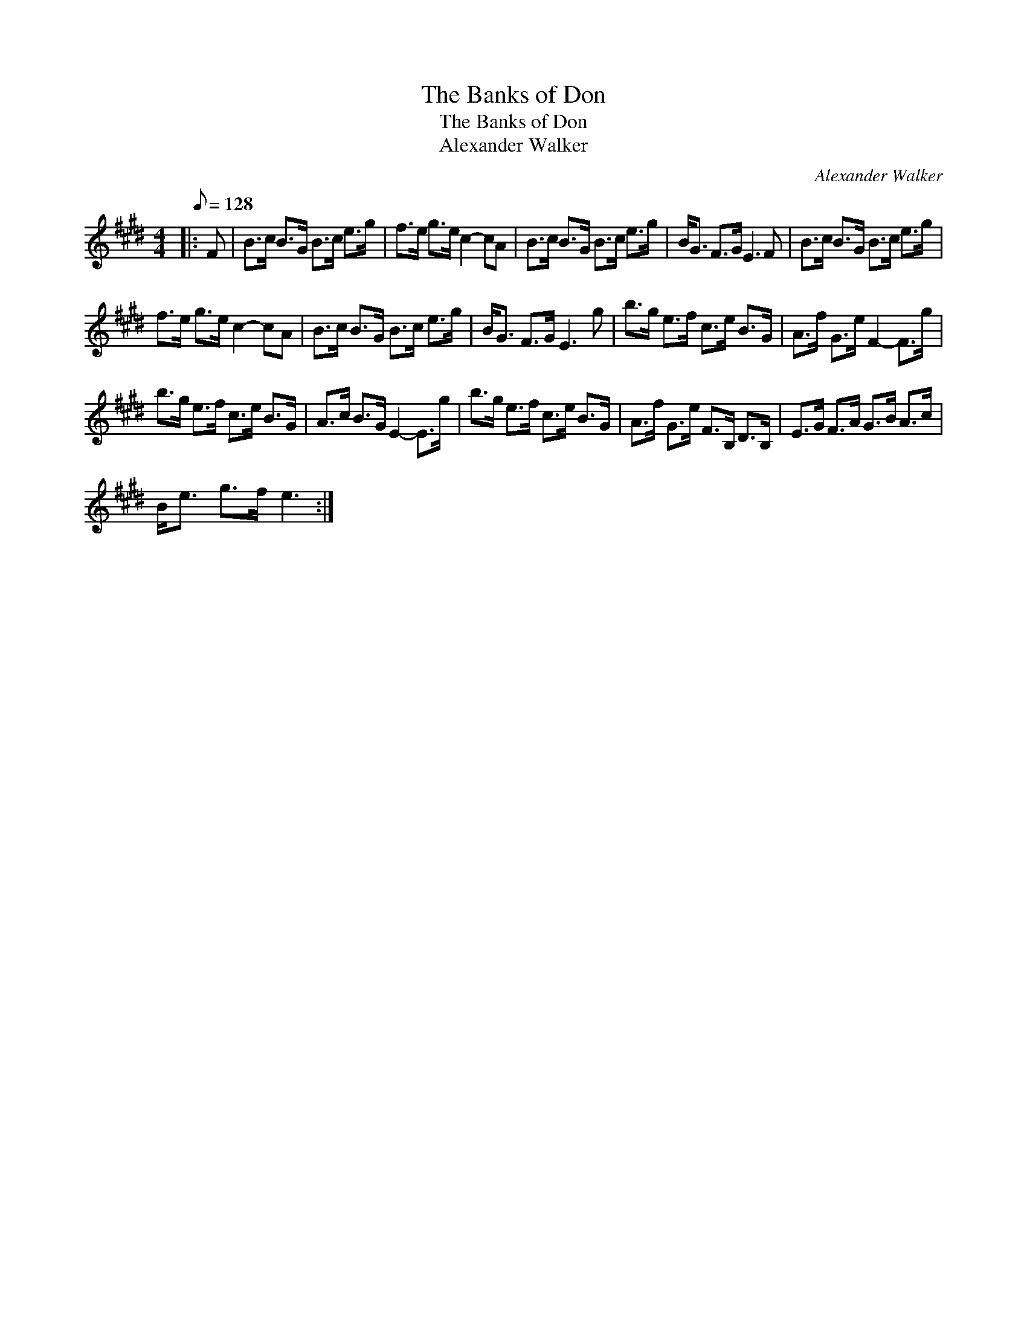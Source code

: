 X:1
T:The Banks of Don
T:The Banks of Don
T:Alexander Walker
C:Alexander Walker
L:1/8
Q:1/8=128
M:4/4
K:E
V:1 treble 
V:1
|: F | B>c B>G B>c e>g | f>e g>e c2- cA | B>c B>G B>c e>g | B<G F>G E3 F | B>c B>G B>c e>g | %6
 f>e g>e c2- cA | B>c B>G B>c e>g | B<G F>G E3 g | b>g e>f c>e B>G | A>f G>e F2- F>g | %11
 b>g e>f c>e B>G | A>c B>G E2- E>g | b>g e>f c>e B>G | A>f G>e F>B, D>B, | E>G F>A G>B A>c | %16
 B<e g>f e3 :| %17

